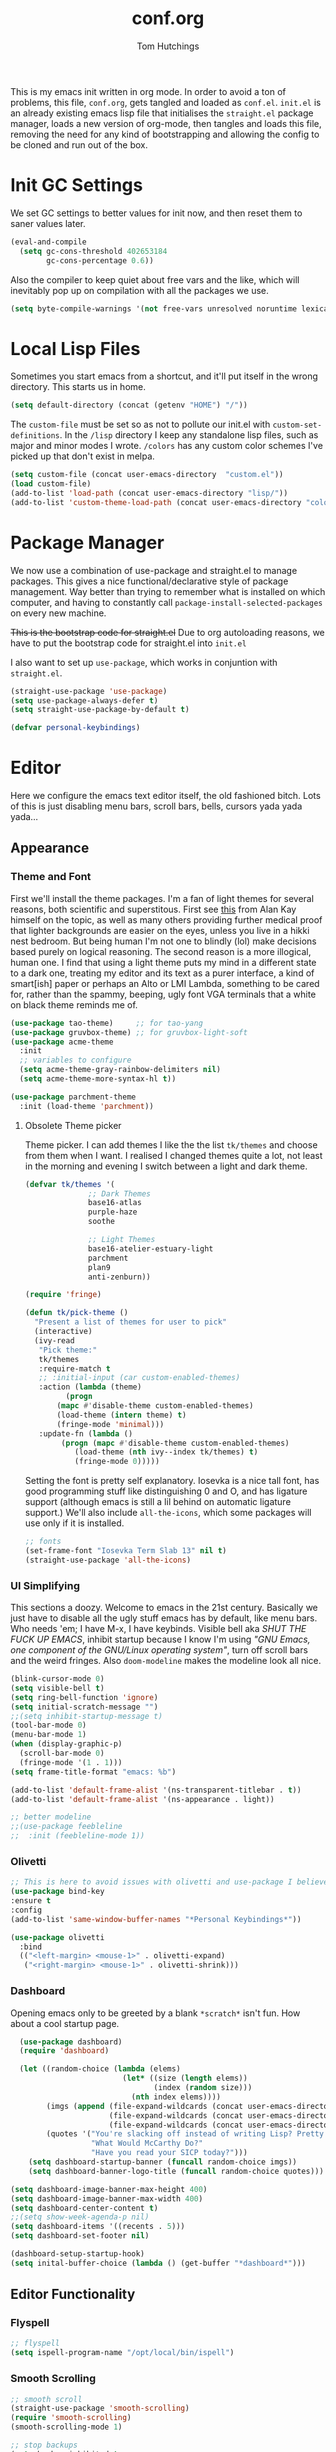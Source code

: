 #+TITLE: conf.org
#+AUTHOR: Tom Hutchings
#+BABEL: :cache yes
#+PROPERTY: header-args :tangle yes

This is my emacs init written in org mode. In order to avoid a ton of problems, this file, =conf.org=, gets tangled and loaded as =conf.el=. =init.el= is an already existing emacs lisp file that initialises the =straight.el= package manager, loads a new version of org-mode, then tangles and loads this file, removing the need for any kind of bootstrapping and allowing the config to be cloned and run out of the box.

* Init GC Settings

We set GC settings to better values for init now, and then reset them to saner values later.

#+BEGIN_SRC emacs-lisp :tangle no
  (eval-and-compile
    (setq gc-cons-threshold 402653184
          gc-cons-percentage 0.6))
#+END_SRC

Also the compiler to keep quiet about free vars and the like, which will inevitably pop up on compilation with all the packages we use.

#+BEGIN_SRC emacs-lisp
  (setq byte-compile-warnings '(not free-vars unresolved noruntime lexical make-local))
#+END_SRC

* Local Lisp Files
Sometimes you start emacs from a shortcut, and it'll put itself in the wrong directory. This starts us in home.

#+BEGIN_SRC emacs-lisp
  (setq default-directory (concat (getenv "HOME") "/"))
#+END_SRC

The =custom-file= must be set so as not to pollute our init.el with =custom-set-definitions=.
In the =/lisp= directory I keep any standalone lisp files, such as major and minor modes I wrote.
=/colors= has any custom color schemes I've picked up that don't exist in melpa.

#+BEGIN_SRC emacs-lisp
  (setq custom-file (concat user-emacs-directory  "custom.el"))
  (load custom-file)
  (add-to-list 'load-path (concat user-emacs-directory "lisp/"))
  (add-to-list 'custom-theme-load-path (concat user-emacs-directory "colors/"))
#+END_SRC

* Package Manager
   We now use a combination of use-package and straight.el to manage packages. This gives a nice functional/declarative style of package management. Way better than trying to remember what is installed on which computer, and having to constantly call =package-install-selected-packages= on every new machine.

   +This is the bootstrap code for straight.el+ Due to org autoloading reasons, we have to put the bootstrap code for straight.el into =init.el=

    I also want to set up =use-package=, which works in conjuntion with =straight.el=.

#+BEGIN_SRC emacs-lisp
  (straight-use-package 'use-package)
  (setq use-package-always-defer t)
  (setq straight-use-package-by-default t)

  (defvar personal-keybindings)
#+END_SRC

* Editor
  Here we configure the emacs text editor itself, the old fashioned bitch. Lots of this is just disabling menu bars, scroll bars, bells, cursors yada yada yada...
** Appearance
*** Theme and Font
First we'll install the theme packages. I'm a fan of light themes for several reasons, both scientific and superstitous. First see [[https://www.quora.com/Is-dark-mode-light-text-on-a-dark-background-really-better-for-the-eyes/answer/Alan-Kay-11][this]] from Alan Kay himself on the topic, as well as many others providing further medical proof that lighter backgrounds are easier on the eyes, unless you live in a hikki nest bedroom. But being human I'm not one to blindly (lol) make decisions based purely on logical reasoning.
The second reason is a more illogical, human one. I find that using a light theme puts my mind in a different state to a dark one, treating my editor and its text as a purer interface, a kind of smart[ish] paper or perhaps an Alto or LMI Lambda, something to be cared for, rather than the spammy, beeping, ugly font VGA terminals that a white on black theme reminds me of.

#+BEGIN_SRC emacs-lisp
  (use-package tao-theme)     ;; for tao-yang
  (use-package gruvbox-theme) ;; for gruvbox-light-soft
  (use-package acme-theme
    :init
    ;; variables to configure
    (setq acme-theme-gray-rainbow-delimiters nil)
    (setq acme-theme-more-syntax-hl t))

  (use-package parchment-theme
    :init (load-theme 'parchment))
#+END_SRC

**** Obsolete Theme picker
Theme picker. I can add themes I like the the list =tk/themes= and choose from them when I want. I realised I changed themes quite a lot, not least in the morning and evening I switch between a light and dark theme.
    
#+BEGIN_SRC emacs-lisp :tangle no
  (defvar tk/themes '(
			    ;; Dark Themes
			    base16-atlas
			    purple-haze
			    soothe

			    ;; Light Themes
			    base16-atelier-estuary-light
			    parchment
			    plan9
			    anti-zenburn))

  (require 'fringe)
  
  (defun tk/pick-theme ()
    "Present a list of themes for user to pick"
    (interactive)
    (ivy-read
     "Pick theme:"
     tk/themes 
     :require-match t
     ;; :initial-input (car custom-enabled-themes)
     :action (lambda (theme)
	       (progn
		 (mapc #'disable-theme custom-enabled-themes)
		 (load-theme (intern theme) t)
		 (fringe-mode 'minimal)))
     :update-fn (lambda ()
		  (progn (mapc #'disable-theme custom-enabled-themes)
			 (load-theme (nth ivy--index tk/themes) t)
			 (fringe-mode 0)))))
#+END_SRC

Setting the font is pretty self explanatory. Iosevka is a nice tall font, has good programming stuff like distinguishing 0 and O, and has ligature support (although emacs is still a lil behind on automatic ligature support.) We'll also include =all-the-icons=, which some packages will use only if it is installed.

#+BEGIN_SRC emacs-lisp
  ;; fonts
  (set-frame-font "Iosevka Term Slab 13" nil t)
  (straight-use-package 'all-the-icons)
#+END_SRC

*** UI Simplifying
This sections a doozy. Welcome to emacs in the 21st century. Basically we just have to disable all the ugly stuff emacs has by default, like menu bars. Who needs 'em; I have M-x, I have keybinds. Visible bell aka /SHUT THE FUCK UP EMACS/, inhibit startup because I know I'm using /"GNU Emacs, one component of the GNU/Linux operating system"/, turn off scroll bars and the weird fringes. Also =doom-modeline= makes the modeline look all nice.

#+BEGIN_SRC emacs-lisp
  (blink-cursor-mode 0)
  (setq visible-bell t)
  (setq ring-bell-function 'ignore)
  (setq initial-scratch-message "")
  ;;(setq inhibit-startup-message t)
  (tool-bar-mode 0)
  (menu-bar-mode 1)
  (when (display-graphic-p)
    (scroll-bar-mode 0)
    (fringe-mode '(1 . 1)))
  (setq frame-title-format "emacs: %b")

  (add-to-list 'default-frame-alist '(ns-transparent-titlebar . t))
  (add-to-list 'default-frame-alist '(ns-appearance . light))

  ;; better modeline
  ;;(use-package feebleline
  ;;  :init (feebleline-mode 1))
#+END_SRC

*** Olivetti
#+BEGIN_SRC emacs-lisp
  ;; This is here to avoid issues with olivetti and use-package I believe. TODO test
  (use-package bind-key
  :ensure t
  :config
  (add-to-list 'same-window-buffer-names "*Personal Keybindings*"))

  (use-package olivetti
    :bind
    (("<left-margin> <mouse-1>" . olivetti-expand)
     ("<right-margin> <mouse-1>" . olivetti-shrink)))
#+END_SRC

*** Dashboard
Opening emacs only to be greeted by a blank =*scratch*= isn't fun. How about a cool startup page.

#+BEGIN_SRC emacs-lisp
    (use-package dashboard)
    (require 'dashboard)

    (let ((random-choice (lambda (elems)
                           (let* ((size (length elems))
                                  (index (random size)))
                             (nth index elems))))
          (imgs (append (file-expand-wildcards (concat user-emacs-directory "dashboard-images/*.png"))
                        (file-expand-wildcards (concat user-emacs-directory "dashboard-images/*.jpg"))
                        (file-expand-wildcards (concat user-emacs-directory "dashboard-images/*.svg"))))
          (quotes '("You're slacking off instead of writing Lisp? Pretty cringe bro."
                    "What Would McCarthy Do?"
                    "Have you read your SICP today?")))
      (setq dashboard-startup-banner (funcall random-choice imgs))
      (setq dashboard-banner-logo-title (funcall random-choice quotes)))

  (setq dashboard-image-banner-max-height 400)
  (setq dashboard-image-banner-max-width 400)
  (setq dashboard-center-content t)
  ;;(setq show-week-agenda-p nil)
  (setq dashboard-items '((recents . 5)))
  (setq dashboard-set-footer nil)

  (dashboard-setup-startup-hook)
  (setq inital-buffer-choice (lambda () (get-buffer "*dashboard*")))
#+END_SRC

** Editor Functionality
*** Flyspell
#+BEGIN_SRC emacs-lisp
    ;; flyspell
    (setq ispell-program-name "/opt/local/bin/ispell")

#+END_SRC

*** Smooth Scrolling
#+BEGIN_SRC emacs-lisp
    ;; smooth scroll
    (straight-use-package 'smooth-scrolling)
    (require 'smooth-scrolling)
    (smooth-scrolling-mode 1)

    ;; stop backups
    (setq backup-inhibited t
          make-backup-files nil
          auto-save-default nil)
#+END_SRC

*** Undo Tree
#+BEGIN_SRC emacs-lisp
    (straight-use-package 'undo-tree)
    (global-undo-tree-mode)
#+END_SRC

*** Minions
#+BEGIN_SRC emacs-lisp
    (use-package minions
      :defer 5
      :config
      (setq minions-mode-line-lighter "≡")
      (minions-mode 1))
#+END_SRC

*** Tramp
#+BEGIN_SRC emacs-lisp :tangle no
      (use-package tramp
        :defer 5
        :config)
#+END_SRC

This lets us connect to locally running docker containers. See [[https://willschenk.com/articles/2020/tramp_tricks/][here]].

#+BEGIN_SRC emacs-lisp :tangle no
  ;; Open files in Docker containers like so: /docker:drunk_bardeen:/etc/passwd
(add-to-list 'tramp-methods
   (cons
    "docker"
    '((tramp-login-program "docker")
      (tramp-login-args (("exec" "-it") ("%h") ("/bin/bash")))
      (tramp-remote-shell "/bin/sh")
      (tramp-remote-shell-args ("-i") ("-c")))))

  (defadvice tramp-completion-handle-file-name-all-completions
    (around dotemacs-completion-docker activate)
    "(tramp-completion-handle-file-name-all-completions \"\" \"/docker:\" returns
      a list of active Docker container names, followed by colons."
    (if (equal (ad-get-arg 1) "/docker:")
        (let* ((dockernames-raw (shell-command-to-string "docker ps | awk '$NF != \"NAMES\" { print $NF \":\" }'"))
               (dockernames (cl-remove-if-not
                             #'(lambda (dockerline) (string-match ":$" dockerline))
                             (split-string dockernames-raw "\n"))))
          (setq ad-return-value dockernames))
      ad-do-it))
#+END_SRC

*** Editor key bindings
Most of my more specific key bindings are stored in =modal-soul.el=, a set of hydras which simulate a kind of modal-editing system ala vim. Other stuff here is just avy.

#+BEGIN_SRC emacs-lisp
  (use-package hydra
    :ensure t)
  (straight-use-package 'avy)
  (straight-use-package 'buffer-move)
  (load "~/.emacs.d/lisp/modal-soul")

  (straight-use-package 'which-key)
  (which-key-mode)
#+END_SRC

Expand region is great.

#+BEGIN_SRC emacs-lisp
(use-package expand-region
  :bind (("C-." . er/expand-region)))
#+END_SRC

*** mituhara emacs-app keybinds

#+BEGIN_SRC emacs-lisp
  (setq mac-option-modifier 'meta)
  (setq mac-command-modifier 'super)
#+END_SRC

*** Command Completion and Search
**** Ivy/Counsel/Swiper
#+BEGIN_SRC emacs-lisp
  ;; ivy/counsel/swiper
  (use-package counsel
    :defer 2
    :bind (("\C-s" . swiper))
    :config
    (setq swiper-use-visual-line-p #'ignore)
    (counsel-mode))

  (straight-use-package 'smex)
#+END_SRC

*** Ivy Posframe
Show Ivy and related completion things in a posframe, instead of just the minibuffer.

#+BEGIN_SRC emacs-lisp
  (use-package ivy-posframe
    :after counsel
    :config
    (setq ivy-posframe-display-functions-alist
          '((swiper          . ivy-posframe-display-at-point)
            (complete-symbol . ivy-posframe-display-at-point)
            (counsel-M-x     . ivy-posframe-display-at-frame-center)
            (t               . ivy-posframe-display))))
#+END_SRC

** Programs
*** waifu-mode
    Ain't this a gem. It's a kind of image viewer, it picks random images from a given folder and shows them onscreen.
#+BEGIN_SRC emacs-lisp :tangle no
  (require 'waifu)
  (waifu-keybind-to-dir
   '(("m" "~/Pictures/animu/madoka_magica/madoka")
     ("h" "~/Pictures/animu/madoka_magica/homura")
     ("s" "~/Pictures/animu/madoka_magica/sayaka")
     ("k" "~/Pictures/animu/madoka_magica/kyouko")
     ("M" "~/Pictures/animu/madoka_magica/mami")
     ("v" "~/Pictures/animu/gabriel_dropout/vigne")
     ("f" "~/Pictures/animu/re_zero/felix")
     ("p" "~/Pictures/animu/proggybooks")))
#+END_SRC

*** Magit
#+BEGIN_SRC emacs-lisp
(straight-use-package 'magit)
#+END_SRC

*** Projectile
#+BEGIN_SRC emacs-lisp
(straight-use-package 'projectile)
#+END_SRC

*** Treemacs
#+BEGIN_SRC emacs-lisp
  (straight-use-package 'all-the-icons)
  (straight-use-package 'treemacs)
#+END_SRC

*** PDF Tools
Better pdf viewing
#+BEGIN_SRC emacs-lisp
  (use-package pdf-tools)
#+END_SRC

*** Elpher
#+BEGIN_SRC emacs-lisp
  (straight-use-package 'elpher)
#+END_SRC

*** rcirc
#+BEGIN_SRC emacs-lisp
    (require 'rcirc)
    (add-hook 'rcirc-mode-hook (lambda ()
                                 (rcirc-omit-mode)
                                 (turn-on-visual-line-mode)))

  (setq rcirc-server-alist
        '(("irc.freenode.net"
           :channels ("#emacs" "#lisp" "#lispcafe" "#lobsters" "#sushigirl")
           :nick "patchy")))

  (setq rcirc-authinfo
        '(("freenode" nickserv "patchy" "walkytalky")))

  (setq rcirc-prompt "»» "
        rcirc-time-format "%H:%M "
        rcirc-fill-flag t
        rcirc-default-nick "sasha"
        rcirc-default-full-name "just another soul floating through digital space"
        rcirc-buffer-maximum-lines 1000)
#+END_SRC

* Org
As I spend so much time and effort on /org mode/ I feel it deserves a whole section and a full explanation. 

** Misc Config
First though, a few org addon packages. org-superstar replaces the default =*= with nice unicode bullets and org-sidebar provides a handy sidebar overview of files.

#+BEGIN_SRC emacs-lisp
  (use-package org-superstar
    ;; :demand
    :config
    (org-superstar-configure-like-org-bullets)
    :hook
    (org-mode . org-superstar-mode))

  (straight-use-package 'org-sidebar)
#+END_SRC

Org agenda would annoyingly mess up your windows and then not put them back. Be more like your respectable tidy brother magit.

#+BEGIN_SRC emacs-lisp
  (setq org-agenda-restore-windows-after-quit 1)
  (setq org-src-window-setup 'current-window)
#+END_SRC

=hide-emphasis-markers= is a nice addition that shows styled text inline. Combined with variable pitch mode it makes org buffers feel more like rich text.

#+BEGIN_SRC emacs-lisp
  (setq org-hide-emphasis-markers t)
  ;(add-hook 'org-mode-hook 'variable-pitch-mode)
#+END_SRC

=org-indent-mode= handles indentation, or the lack thereof. Org files should be saved without indentation, and org-indent-mode will display them as if they were. Naturally its important for org-indent-mode to always be enabled, so that the lack of indentation is hidden away.

#+BEGIN_SRC emacs-lisp
  (setq org-startup-indented t)
#+END_SRC

=org-fragtog= nicely switches between latex preview and latex code when your cursor is over a snippet.

#+BEGIN_SRC emacs-lisp
  (use-package org-fragtog
    :straight (:host github :repo "io12/org-fragtog")
    :init (add-hook 'org-mode-hook 'org-fragtog-mode))
#+END_SRC 

#+BEGIN_SRC emacs-lisp
(require 'org-inlinetask)
#+END_SRC

** Table
Org table auto align, from =/u/ndamee= on reddit:
#+BEGIN_SRC emacs-lisp
  (require 'subr-x)

  (setq org-table-auto-align-in-progress nil)

  (defun org-table-auto-align (begin end length)
    (save-match-data
      (unless (or org-table-auto-align-in-progress
                  (not (org-at-table-p))
                  (and (eq this-command 'org-self-insert-command)
                       (member (this-command-keys) '(" " "+" "|" "-"))))
        ;; uses zero-idle timer so the buffer content is settled after
        ;; the change, the cursor is moved, so we know what state we
        ;; have to restore after auto align
        (run-with-idle-timer
         0 nil
         (lambda ()
           (if (looking-back "| *\\([^|]+\\)")
               (let ((pos (string-trim-right (match-string 1))))
                 (setq org-table-auto-align-in-progress t)
                 (unwind-protect
                     (progn
                       (org-table-align)
                       (search-forward pos nil t))
                   (setq org-table-auto-align-in-progress nil)))))))))


  (define-minor-mode org-table-auto-align-mode
    "A mode for aligning Org mode tables automatically as you type."
    :lighter " OrgTblAA"
    (if org-table-auto-align-mode
        (add-hook 'after-change-functions #'org-table-auto-align t t)
      (remove-hook 'after-change-functions #'org-table-auto-align t)))

  ;; (add-hook 'org-mode-hook #'org-table-auto-align-mode)
#+END_SRC

** Workflow
Now we get to the good stuff. Here we'll set some useful variables for all org functions. Org directory where I keep all my org files. 
My system uses time management features like the /agenda/, =org-capture=, some /GTD/ concepts, and a combo of /Orglzy/ and /Syncthing/ to provide a comprehensive, multiplatform, planning system.

#+BEGIN_SRC emacs-lisp
  (setq tk/org-directory "~/doc/org/")
  (setq tk/org-file-list
        `(,@(file-expand-wildcards (concat tk/org-directory "*.org"))))
#+END_SRC

We should modify the /TODO/ keywords to add a 'NEXT' keyword. This means a task is ongoing, and ideally should be finished before others are started.

#+BEGIN_SRC emacs-lisp :tangle no
  (setq org-todo-keywords 
        '((sequence "TODO" "WAIT" "|" "DONE" )))
#+END_SRC

=inbox.org= serves as a place for captured ideas to go. 

#+BEGIN_SRC emacs-lisp
  (setq org-default-notes-file (concat tk/org-directory "inbox.org"))
#+END_SRC

Once notes are captured to inbox.org, they must be /processed/. I will add any extra details such as deadlines, time to complete, and priority, then /refile/ them to their relevant org heading. Since all org files can be related in any weird number of ways, we shouldn't limit ourselves to only a small amount of targets. All org files (at least all in the org directory) are included, albeit only to a single heading level (for now).

#+BEGIN_SRC emacs-lisp
  (setq org-refile-targets
        (mapcar (lambda (e) `(,e . (:maxlevel . 2)))
                tk/org-file-list))
  (setq org-refile-use-outline-path 'file)
#+END_SRC

Sometimes I wanna use /pomodoro technique/.

#+BEGIN_SRC emacs-lisp
  (straight-use-package 'org-pomodoro)
#+END_SRC

** Agenda 
The same principle applies to /agenda/. We should be able to put /TODO/ headings in any org file, for any project, and have them be added to the agenda. We can filter through these in the agenda config.

#+BEGIN_SRC emacs-lisp
  (setq org-agenda-files tk/org-file-list)
#+END_SRC

The org agenda page is the heart of the entire system. Assuming all the org files are in place, and the headings are processed correctly, this should be a beautiful dashboard to manage tasks from. Largely copied from [[https://gist.github.com/jethrokuan/78936a44f249e2c1a61b5184669a32d7][this gist]] (look up the rest of Jethro Kuans stuff on this though, he's got it down).

#+BEGIN_SRC emacs-lisp
  (setq tk/org-agenda-view
        `(("a" "Agenda"
           ;; Today
           (;; (agenda ""
            ;;         ((org-agenda-span 'day)
            ;;          (org-agenda-overriding-header "Today")
            ;;          (org-deadline-warning-days 365)))
            ;; The Week
            (agenda ""
                    ((org-agenda-span 'week)
                     (org-agenda-overriding-header "This Week")
                     (org-deadline-warning-days 5)))
            ;; Inbox
            (todo "TODO"
                  ((org-agenda-overriding-header "Inbox")
                   (org-agenda-files `(,(concat tk/org-directory "inbox.org")))))
            ;; In Progress
            (todo "NEXT"
                  ((org-agenda-overriding-header "In Progress")
                   (org-agenda-files `(,@(file-expand-wildcards (concat tk/org-directory "*.org"))))))
            ;; Tasks TODO
            (todo "TODO"
                  ((org-agenda-overriding-header "Tasks")
                   (org-agenda-files `(,(concat tk/org-directory "todo.org")))
                   (org-agenda-skip-function '(org-agenda-skip-entry-if 'deadline 'scheduled))))
            nil))))

  (setq org-agenda-custom-commands `,tk/org-agenda-view)
  (global-set-key (kbd "C-c a") #'org-agenda)
#+END_SRC

It's also important to handle idle time. I sometimes forget I'm clocked in, or something high priority comes up and I forget to clock out. Setting an idle time variable will tell org to prompt you after n minutes have passed without any input, asking what to do with the time spent doing 'nothing'. ~Of course some tasks aren't doable in emacs,~ glorious macOS will measure any activity on the system. Still doesn't apply for offline tasks. That could be time spent working offline, and you can just tell org to add it to the clock all the same.

#+BEGIN_SRC emacs-lisp
(setq org-clock-idle-timer 15)
#+END_SRC

We'll also do some minor theming to tidy it up.

#+BEGIN_SRC emacs-lisp
  (setq org-agenda-block-separator ?-)
#+END_SRC

Capturing is key to the process. Ideas can come about anywhere, anytime. Being able to quickly jot your idea down for later processing means you don't have to worry about sacrificing your current task or your forgetting your idea.
Right now there's only one capture template, /i/, which adds the idea to the inbox file with /TODO/ prefixed.

#+BEGIN_SRC emacs-lisp
  (setq org-capture-templates
        `(("i" "inbox" entry (file ,(concat tk/org-directory "inbox.org")) "* TODO %?")
          ("n" "next" entry (file ,(concat tk/org-directory "next.org"))   "* TODO %?")))

  (global-set-key (kbd "C-c c") #'org-capture)
#+END_SRC

** Note Taking
=org-download= is great for taking notes.

#+BEGIN_SRC emacs-lisp
  (use-package org-download
    :custom
    (org-download-screenshot-method "screencapture -i %s"))
#+END_SRC

=org-brain= dropped in favour of =org-roam=
#+BEGIN_SRC emacs-lisp :tangle no
  (use-package org-brain
    :init
    (setq org-brain-path (concat tk/org-directory "brain/"))
    :config
    (setq org-id-track-globally t)
    (setq org-id-locations-file (concat user-emacs-directory ".org-id-locations"))
    (push '("b" "Brain" plain (function org-brain-goto-end)
            "* %i%?" :empty-lines 1)
          org-capture-templates)
    (setq org-brain-visualize-default-choices 'all)
    (setq org-brain-title-max-length 12)
    (setq org-brain-include-file-entries nil
          org-brain-file-entries-use-title nil))
#+END_SRC

=org-roam=
#+BEGIN_SRC emacs-lisp :tangle no
  (use-package org-roam
        :after org
        :hook (org-mode . org-roam-mode)
        :straight (:host github :repo "jethrokuan/org-roam")
        :custom
        (org-roam-directory tk/org-directory)
        :bind
        ("C-c n l" . org-roam)      
        ("C-c n t" . org-roam-today)
        ("C-c n f" . org-roam-find-file)
        ("C-c n i" . org-roam-insert)
        ("C-c n g" . org-roam-show-graph))
#+END_SRC

** Habits
Org has a nice way of tracking em.

#+BEGIN_SRC emacs-lisp :tangle no
  (add-to-list 'org-modules 'habit)
#+END_SRC

** Blog
Org mode can also be used as a blog creation platform. I can write and keep blog posts locally, and then publish them to a webserver in HTML format. We publish using the =org-publish= settings in the next heading.

** Site Publishing
Pusblishing my website. Written in org files and published to HTML/Gemini. Will replace Blog.

But first we'll have to quickly pull in an org-mode gemini exporter. I was writing my own, but Justin Abrahms version is pretty good.

#+BEGIN_SRC emacs-lisp
  (load "~/.emacs.d/lisp/ox-gemini/ox-gemini.el")
#+END_SRC

#+BEGIN_SRC emacs-lisp
  (setq org-publish-project-alist
        '(("site-root"
           :base-directory "~/doc/site/"
           :base-extension "org"
           :section-numbers nil
           :table-of-contents nil
           :publishing-function org-html-publish-to-html
           :publishing-directory "/ssh:comf.moe:/var/www/comf.moe/")

          ("site-static"
           :base-directory "~/doc/site/"
           :base-extension "css\\|html\\|js\\|jpg\\|png\\|gif"
           :recursive t
           :publishing-function org-publish-attachment
           :publishing-directory "/ssh:comf.moe:/var/www/comf.moe/")

          ("site-blog"
           :base-directory "~/doc/blog/"
           :base-extension "org"
           :auto-sitemap t
                                          ;           :sitemap-filename "index"
           :publishing-function org-html-publish-to-html
           :publishing-directory "/ssh:comf.moe:/var/www/comf.moe/blog/")

          ("site-gemini"
           :base-directory "~/doc/site/"
           :publishing-function org-gemini-publish-to-gemini
           :publishing-directory "/ssh:comf.moe:/var/gemini/")

          ;; TODO ox-gemini publishing

          ("site" :components ("site-root" "site-static" "site-blog" "site-gemini"))))
#+END_SRC

* Languages
Finally we've transformed the ancient magicks of emacs from a 50 year old dusty old expensive typewriter into an elegant tool to weave the fabric of code. Or something. Now we can get to our language specific config and hooks. 

** Company Mode
Most of these languages provide a company mode completion system. We'll just make sure the latest version is installed here so we don't have to worry about it somwhere else.

#+BEGIN_SRC emacs-lisp
  (straight-use-package 'company)
#+END_SRC

** C/C++
The siblings who don't want to be associated with each other, lumped in to the same hook once again. By default emacs formats C in a bizarre GNU way. Cool, but not for me. Or whoever else has to read my C code.

The mode hook is to set up eglot, but since that's proved very difficult in OS dev stuff, and my main C programming is for OS dev, I just disabled it until I can be bothered.

#+BEGIN_SRC emacs-lisp
  (setq c-default-style "linux"
	c-basic-offset 4)

  (defun tk/c-c++-hook ()
    "Personal C/C++ hook."
    (setq company-backends
	  (cons 'company-capf
		(remove 'company-capf company-backends)))
    (eglot-ensure))

  ;(add-hook 'c-mode-hook 'tk/c-c++-hook)
#+END_SRC

*** Work C++
For work I have to write a different style.

#+BEGIN_SRC emacs-lisp :tangle no
(setq c-default-style "whitesmith"
	    c-basic-offset 8)
#+END_SRC

** Lisps
The language of the gods finally gets its turn. Do I want intelligent context dependent structural editing? *YES*. Do I want rainbows all over my parentheses? *YES*. Gimme that good shit.

#+BEGIN_SRC emacs-lisp
  (straight-use-package 'geiser)
  (straight-use-package 'lispy)
  (straight-use-package 'rainbow-delimiters)
  (straight-use-package 'el-fly-indent-mode)

  ;; TODO split this into hook declaration then multiple use-package declarations adding to hook
  (defun tk/lisp-hook ()
    "Personal Lisp hook."
    (electric-pair-mode)
    (lispy-mode)
    (rainbow-delimiters-mode)
    (show-paren-mode)
    (company-mode)
    (el-fly-indent-mode))

  (add-hook 'emacs-lisp-mode-hook  #'tk/lisp-hook)
  (add-hook 'common-lisp-mode-hook #'tk/lisp-hook)
  (add-hook 'scheme-mode-hook      #'tk/lisp-hook)
  (add-hook 'lisp-mode-hook        #'tk/lisp-hook)

  ;; Common Lisp
  (use-package sly)

  ;; (straight-use-package 'slime-company)
  ;; (require 'slime)
  ;; (setq inferior-lisp-program "/opt/local/bin/sbcl")
  ;; (slime-setup '(slime-fancy slime-company))
#+END_SRC

** Latex
This is really just wrestling with macOS. AuCTeX is really good out of the box.

#+BEGIN_SRC emacs-lisp
(straight-use-package 'auctex)
(straight-use-package 'latex-pretty-symbols)
(straight-use-package 'exec-path-from-shell)

(exec-path-from-shell-initialize)
(setq TeX-parse-self t) ; Enable parse on load.
(setq TeX-auto-save t) ; Enable parse on save.
#+END_SRC

I guess I write academic stuff. As such we need the ultimate academic tool.

#+BEGIN_SRC emacs-lisp
(straight-use-package 'academic-phrases)
#+END_SRC

** Matlab
Urgh, matlab. At least its not too bad to use from within Emacs. We've gotta tell matlab-mode where the matlab binary is, and then we get to use the shell and eval like features in Emacs.

#+BEGIN_SRC emacs-lisp
(straight-use-package 'matlab-mode)
(setq matlab-shell-command "/Applications/MATLAB_R2019a.app/bin/matlab")
(setq matlab-shell-command-switches (list "-nodesktop"))
#+END_SRC

** C#
We use csharp-mode for general syntax highlighting, and omnisharp for more advanced tooling.

#+BEGIN_SRC emacs-lisp
  (straight-use-package 'csharp-mode)
  (straight-use-package 'omnisharp)

  (add-hook 'csharp-mode-hook #'omnisharp-mode)
  ;(omnisharp-install-server)  ;Will do nothing if server already installed

  (eval-after-load
   'company
   '(add-to-list 'company-backends 'company-omnisharp))

  (add-hook 'csharp-mode-hook #'company-mode)
#+END_SRC

** Swift/Xcode
Currently non working, not tangled

#+BEGIN_SRC emacs-lisp :tangle no
  (use-package lsp-sourcekit
    :after lsp-mode
    :config
    (setenv "SOURCEKIT_TOOLCHAIN_PATH" "/Library/Developer/Toolchains/")
    (setq lsp-sourcekit-executable (expand-file-name "/L")))
#+END_SRC

* Regular GC Settings

Now we can put the GC back to normal.

#+BEGIN_SRC emacs-lisp :tangle no
(setq gc-cons-threshold 16777216
      gc-cons-percentage 0.1)
#+END_SRC
